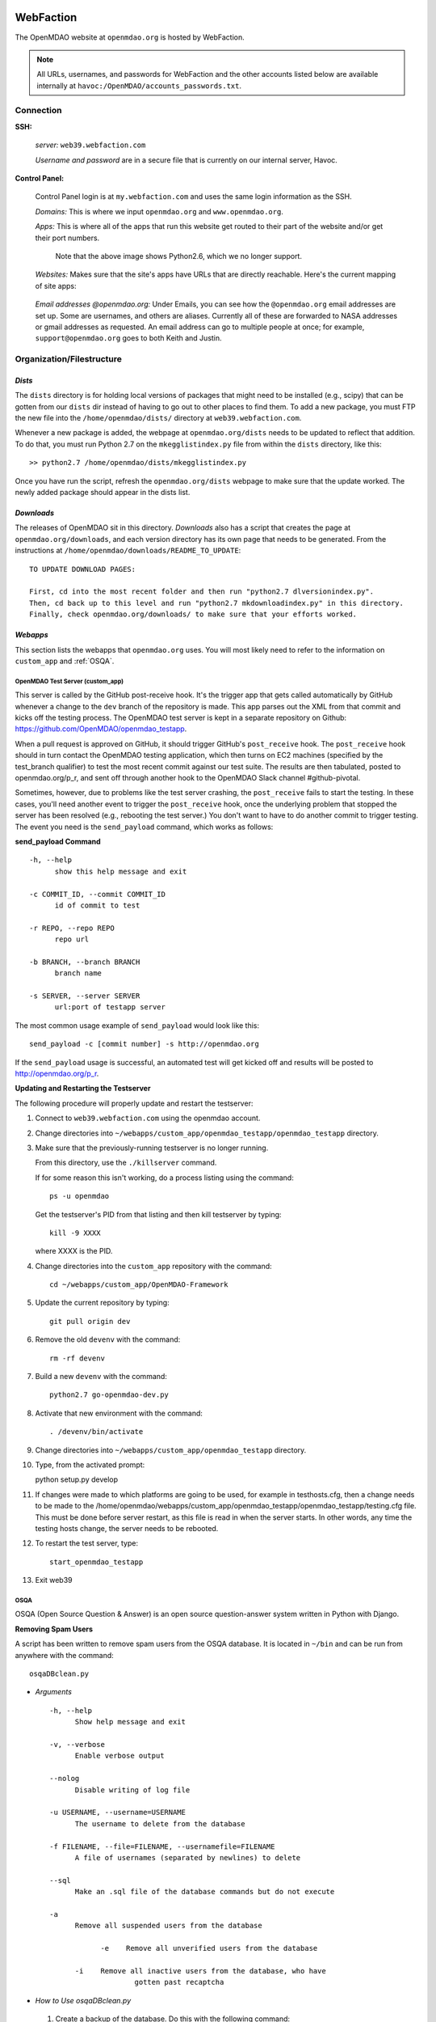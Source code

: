 
WebFaction
----------

The OpenMDAO website at ``openmdao.org`` is hosted by WebFaction.

.. note:: All URLs, usernames, and passwords for WebFaction and the other accounts listed below are available internally
          at ``havoc:/OpenMDAO/accounts_passwords.txt``.


Connection
==========

**SSH:**

     `server:`  ``web39.webfaction.com``

     `Username and password` are in a secure file that is currently on our internal server, Havoc.

**Control Panel:**

     Control Panel login is at ``my.webfaction.com`` and uses the same login information as the SSH.

     `Domains:`  This is where we input ``openmdao.org`` and ``www.openmdao.org``.

     `Apps:` This is where all of the apps that run this website get routed to their part of the
     website and/or get their port numbers.


       .. image:: /images/website/apps.png

       Note that the above image shows Python2.6, which we no longer support.

     `Websites:` Makes sure that the site's apps have URLs that are directly reachable.  Here's the current mapping of site apps:

       .. image:: /images/website/urls.png


     `Email addresses @openmdao.org:`  Under Emails, you can see how the ``@openmdao.org`` email addresses
     are set up.  Some are usernames, and others are aliases.  Currently all of these are forwarded to NASA
     addresses or gmail addresses as requested.  An email address can go to multiple people at once; for
     example, ``support@openmdao.org`` goes to both Keith and Justin.


Organization/Filestructure
===========================

`Dists`
~~~~~~~~

The ``dists`` directory is for holding local versions of packages that might need to be installed
(e.g., scipy) that can be gotten from our ``dists`` dir instead of having to go out to other
places to find them.  To add a new package, you must FTP the new file into the
``/home/openmdao/dists/`` directory at ``web39.webfaction.com``.

Whenever a new package is added, the webpage at ``openmdao.org/dists`` needs to be updated to
reflect that addition. To do that, you must run Python 2.7 on the ``mkegglistindex.py`` file from
within the ``dists`` directory, like this:

::

  >> python2.7 /home/openmdao/dists/mkegglistindex.py

Once you have run the script, refresh the ``openmdao.org/dists`` webpage to make sure that the
update worked.  The newly added package should appear in the dists list.

`Downloads`
~~~~~~~~~~~

The releases of OpenMDAO sit in this directory.  *Downloads* also has a script that creates the page
at ``openmdao.org/downloads``, and each version directory has its own page that needs to be
generated. From the instructions at ``/home/openmdao/downloads/README_TO_UPDATE``:

::

  TO UPDATE DOWNLOAD PAGES:

  First, cd into the most recent folder and then run "python2.7 dlversionindex.py".
  Then, cd back up to this level and run "python2.7 mkdownloadindex.py" in this directory.
  Finally, check openmdao.org/downloads/ to make sure that your efforts worked.

`Webapps`
~~~~~~~~~~

This section lists the webapps that ``openmdao.org`` uses. You will most likely need to refer to the information
on ``custom_app`` and :ref:`OSQA`.


OpenMDAO Test Server (custom_app)
++++++++++++

This server is called by the GitHub post-receive hook. It's the trigger app that gets called automatically by GitHub whenever a change to
the ``dev``  branch of the repository is made.  This app parses out the XML from that commit and kicks off the
testing process.  The OpenMDAO test server is kept in a separate repository on Github:  https://github.com/OpenMDAO/openmdao_testapp.


When a pull request is approved on GitHub, it should trigger GitHub's ``post_receive`` hook.  The ``post_receive`` hook
should in turn contact the OpenMDAO testing application, which then turns on EC2 machines (specified by the test_branch qualifier) to test the most recent commit
against our test suite.  The results are then tabulated, posted to openmdao.org/p_r, and sent off through another hook to the OpenMDAO Slack channel #github-pivotal.

Sometimes, however, due to problems like the test server crashing, the ``post_receive`` fails to
start the testing.  In these cases, you'll need another event to trigger the ``post_receive`` hook, once the
underlying problem that stopped the server has been resolved (e.g., rebooting the test server.)  You don't want to have to do another commit to
trigger testing.  The event you need is the ``send_payload`` command, which works as follows:

**send_payload Command**

::

  -h, --help
        show this help message and exit

  -c COMMIT_ID, --commit COMMIT_ID
        id of commit to test

  -r REPO, --repo REPO
        repo url

  -b BRANCH, --branch BRANCH
        branch name

  -s SERVER, --server SERVER
        url:port of testapp server

The most common usage example of ``send_payload`` would look like this::

  send_payload -c [commit number] -s http://openmdao.org

If the ``send_payload`` usage is successful, an automated test will get kicked off and results will be posted to
http://openmdao.org/p_r.


**Updating and Restarting the Testserver**

The following procedure will properly update and restart the testserver:

1.  Connect to ``web39.webfaction.com`` using the openmdao account.

2.  Change directories into ``~/webapps/custom_app/openmdao_testapp/openmdao_testapp`` directory.

3.  Make sure that the previously-running testserver is no longer running.

    From this directory, use the ``./killserver`` command.

    If for some reason this isn't working, do a process listing using the command::

     ps -u openmdao

    Get the testserver's PID from that listing and then kill testserver by typing::

     kill -9 XXXX

    where XXXX is the PID.

4.  Change directories into the ``custom_app`` repository with the command::

     cd ~/webapps/custom_app/OpenMDAO-Framework

5.  Update the current repository by typing::

     git pull origin dev

6.  Remove the old ``devenv`` with the command::

     rm -rf devenv

7.  Build a new ``devenv`` with the command::

     python2.7 go-openmdao-dev.py

8.  Activate that new environment with the command::

    . /devenv/bin/activate

9.  Change directories into ``~/webapps/custom_app/openmdao_testapp`` directory.

10.  Type, from the activated prompt::

     python setup.py develop

11. If changes were made to which platforms are going to be used, for example in testhosts.cfg, then a change needs to be made to the /home/openmdao/webapps/custom_app/openmdao_testapp/openmdao_testapp/testing.cfg file.  This must be done before server restart, as this file is read in when the server starts.  In other words, any time the testing hosts change, the server needs to be rebooted.

12. To restart the test server, type::

     start_openmdao_testapp

13. Exit web39


.. _`OSQA`:

OSQA
+++++

OSQA (Open Source Question & Answer) is an open source question-answer system written in Python with Django.

**Removing Spam Users**

A script has been written to remove spam users from the OSQA database. It is located in ``~/bin`` and can be run
from anywhere with the command::

  osqaDBclean.py

+ *Arguments*

  ::

    -h, --help
          Show help message and exit

    -v, --verbose
          Enable verbose output

    --nolog
          Disable writing of log file

    -u USERNAME, --username=USERNAME
          The username to delete from the database

    -f FILENAME, --file=FILENAME, --usernamefile=FILENAME
          A file of usernames (separated by newlines) to delete

    --sql
          Make an .sql file of the database commands but do not execute

    -a
          Remove all suspended users from the database

		-e    Remove all unverified users from the database

	  -i    Remove all inactive users from the database, who have
                        gotten past recaptcha


- *How to Use osqaDBclean.py*

 1. Create a backup of the database. Do this with the following command:

    ::

      $ pg_dump -U database_name -f dump.sql

   (The ``database_name`` is currently ``openmdao_osqa``.)

 2. Run ``osqaDBclean.py`` with required arguments.


    .. Note:: You can run ``osqaDBclean.py`` with any of the options listed above, but you MUST specify either ``-f, -u,`` or
              ``-a``. You may use ``-f, -u,`` and ``-a`` together to specify multiple users to delete.


 3. Ensure the forums still work. If they do not, restore the database with the command:

    ::

      $ psql -U database_name database_name < file


- *How to Change the Database that osqaDBclean.py Connects to*

  You must edit the script in order to change the database that it connects to. Find the following line (near the top of
  the file) and change the appropriate fields.

  ::

    db = psycopg2.connect(host='127.0.0.1',
    		database='openmdao_osqa',
    		user='openmdao_osqa',
    		password=?supersecretpassword',)


  .. Note:: On WebFaction, ``database`` and ``user`` are ALWAYS the same. ``Password`` is not necessarily the same as
	    the ssh password. It is unique to the database and should not be changed without changing the password field
	    in the ``osqalocal_settings.py`` file.)

- *Periodic user cleanup*

	There are scripts that run osqaDBclean via cron jobs.  One script runs each night at midnight, and deletes users with
	unverified email addresses.  The other script runs every Saturday at noon, and removes users who have less than 12
	karma and zero posts.  In order to change the running of these two scripts, login to webfaction and run "crontab -e"

Procedures Doc
+++++++++++++++

The Procedure Doc is the document that you're reading now; it is kept on WebFaction under
``/home/openmdao/docs/procedure_docs`` and points to the URL http://openmdao.org/procedures. That WebFaction folder is a
repository that watches ``git://github.com/OpenMDAO/OpenMDAO-Procedures.git``.  So when Procedures Doc repo is updated,  if
the changes are to be reflected in the online version, then you must go to this folder,  do a ``git pull`` to update the
repo, and then do ``make html`` to get the new doc built.

Stats
+++++++

This app populates a stats page up at ``openmdao.org/stats``.  It's a built-in WebFaction app, so you
can't do much other than install it and give it a URL. There's nothing to configure here, although
password-protecting this page could be useful.


WordPress
+++++++++

This app runs the bulk of the OpenMDAO website.  For details on WordPress, please see the following section.


WordPress
----------

This tool is used to manage the information on the ``openmdao.org`` website.

Content
=======

Most of the pages on the site are created as a `page` through the WordPress editor. The `front` page is a static HTML page.


**News** - The `News` page is a blog app plugin. Any `post` created in the WordPress editor shows up here. As the name implies, it should be used for news.

**Downloads** - This is a family of pages. (`Downloads` leads to the downloads page that's generated by Justin's script.)

- **Recent Releases** and **Archives** pages are automatically generated. To add a release to the  downloads
  page, see the ``README_TO_UPDATE`` file in the ``downloads`` folder on the server.

- **Plugins** is simply a link to the GitHub repo.

- **Supported Operating Systems** is also automatically generated. This plugin (OpenMDAO Supported Systems
  Provider) grabs data from the Amazon EC2 machines to determine what OS, architecture, and Python version is
  being tested. To manually add a supported system, please see the ``README`` file in the plugin's directory.

**Support** - This is also a family of pages that take users to either documentation, screencasts, or to the OSQA app mentioned previously.

- **Docs** and **Dev Docs** point to Sphinx documentation.

- **Forum** points to the OSQA forum.

- **Screencasts** points to our YouTube page.

**Publications** - This is automatically generated from the ``publications`` folder on the server's home directory. Any file in that folder
will show up on the `Publications` page -- EXCEPT files that start with ``!``. File names must `not` contain spaces, and any underscores in the name will display as a space. See ``!README_TO_UPDATE.txt`` in the ``publications`` folder for more details.

Changing the WordPress URL
=============================

1. Change the "app" path on ``my.webfaction.com``

 a) Go to ``my.webfaction.com`` and log in

 b) Navigate to ``Domains/Websites``

 c) Go to ``Websites``

 d) Click **edit** on the WordPress site

 e) Change the URL path of the ``wp_test`` app

2) In the ``functions.php`` of the current theme of the WordPress site (found in ``/wp-content/themes/'NAME-OF-THEME'/functions.php``), add two lines of code.
   These should be the FIRST THING IN THE FILE, after ``<?php`` of course.

   ::

     define('WP_HOME','http://example.com');
     define('WP_SITEURL','http://example.com');

   If there is no ``functions.php`` file, create one with only those two lines.

   Next, load the WordPress admin page until it works.
   Log in and check to see that this is your site.

   .. note:: Once your site is working, REMOVE THE LINES OF CODE FROM the ``function.php`` file.


3. Update the database (The image gallery will not work correctly until you do this.)

 a) Log in to the site's ``phpMyAdmin`` page, accessible from ``my.webfaction.com``. The password to the
    WordPress  database can be found under "Extra info" when clicking on the ``wp_test`` app from the
    **Applications** tab.

 b) Click on the WordPress database, and then click on the **SQL** tab on the top. Run the following code (replacing NEWURL with your new
    url, and OLDURL with your old url):

   ::

     update wp_posts set post_content = replace(post_content, "http://OLDURL.org", "http://NEWURL.org");
     update wp_options set option_value = replace(option_value, "http://OLDURL.org", "http://NEWURL.org");

   .. note:: Depending on your install, ``wp_posts`` and ``wp_options`` could have different prefixes. Adjust accordingly!


Updating the CSS or Header Art
================================

The website's CSS is defined by the current theme of the WordPress site. As of this writing, our theme is ``Yoko-OpenMDAO``
customization. Simply edit ``style.css`` as defined in the theme files to change our website's style.

To change the header art, modify ``header.php`` in the current theme. The header art is loaded in the ``custom_banner`` div.


Amazon EC2
-----------

The Amazon Electronic Cloud Compute is where we host our machines that are involved in the automated online
testing.  The login info will be available in the password doc on Havoc. The process of setting up the machines is
discussed in a separate chapter of this document. Click `here <http://openmdao.org/procedures/amazon.html>`_ to
view this information.


YouTube
-------

OpenMDAO has a YouTube account that is used for posting screencasts of installations and various things.  A
document on how to shoot a standard OpenMDAO screencast is HERE (link to the doc once it exists).  The email
address ``screencasts@openmdao.org`` is tied to this account and currently goes only to Keith.  We have a
`channel` at http://www.youtube.com/openmdao.  The username and password for this account will be in the
password document on Havoc.

Twitter
--------

OpenMDAO has a Twitter account that is used to announce new releases, new screencasts, or any other pertinent
news to our followers.  This is a simple one; simply use the login information to get into the account and
then post the pertinent information or reply to any direct mentions that may have happened.  Currently, the
Twitter account is tied to the ``support@openmdao.org`` email address, so if you want to be copied on Twitter
notifications, add yourself to that email address (see above section on email aliases). Our feed is available
at: http://twitter.com/#!/openmdao.  The username and password for this account will be in the
password document on Havoc.

GitHub
-------

**Service Hooks:** GitHub is great for keeping code repositories.  But for the Framework repository, we also have
a post-commit hook set.  Whenever a commit occurs on the dev branch, a blast of XML is sent to the
``custom_app`` we have running on WebFaction.  That app in turn kicks off the build and uses the XML
to log info on the commit that triggered the build.

This process is wired together on GitHub at: https://github.com/OpenMDAO/OpenMDAO-Framework/admin.
(This link works only if you have admin privileges.)

Click **Service Hooks** in the left-hand menu.

Then click **Post-Receive URLs.**

At this point, you'll be able to edit the URL or turn off the service completely.

.. note:: The **Twitter** service hook is currently turned off because commit chatter is too high. Despite
	  being off, the hook is wired to work with just a simple activation of an "active"  check box.

GoDaddy.com
------------

``GoDaddy.com`` handles our domain names and forwards them to WebFaction.

**Names:** ``openmdao.org``  (``openmdao.net, openmdao.com,`` and ``openmdao.info`` are set up to redirect to ``www.openmdao.org``)

**Renewal:** Domain names are held until 10/24/2018.

**Tying to WebFaction:** In the GoDaddy account, the nameservers ``NS1.WEBFACTION.COM`` (NS1 through NS4) are
used.

